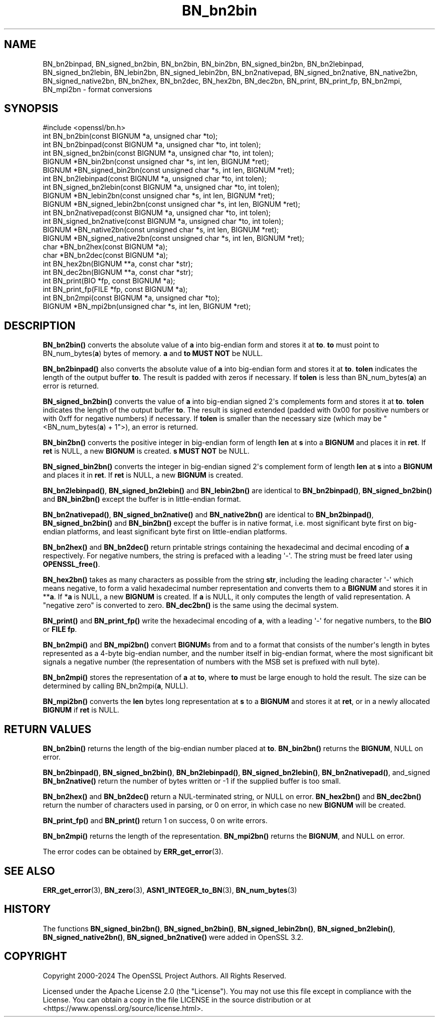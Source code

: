 .\"	$NetBSD: BN_bn2bin.3,v 1.2 2025/07/18 16:41:10 christos Exp $
.\"
.\" -*- mode: troff; coding: utf-8 -*-
.\" Automatically generated by Pod::Man v6.0.2 (Pod::Simple 3.45)
.\"
.\" Standard preamble:
.\" ========================================================================
.de Sp \" Vertical space (when we can't use .PP)
.if t .sp .5v
.if n .sp
..
.de Vb \" Begin verbatim text
.ft CW
.nf
.ne \\$1
..
.de Ve \" End verbatim text
.ft R
.fi
..
.\" \*(C` and \*(C' are quotes in nroff, nothing in troff, for use with C<>.
.ie n \{\
.    ds C` ""
.    ds C' ""
'br\}
.el\{\
.    ds C`
.    ds C'
'br\}
.\"
.\" Escape single quotes in literal strings from groff's Unicode transform.
.ie \n(.g .ds Aq \(aq
.el       .ds Aq '
.\"
.\" If the F register is >0, we'll generate index entries on stderr for
.\" titles (.TH), headers (.SH), subsections (.SS), items (.Ip), and index
.\" entries marked with X<> in POD.  Of course, you'll have to process the
.\" output yourself in some meaningful fashion.
.\"
.\" Avoid warning from groff about undefined register 'F'.
.de IX
..
.nr rF 0
.if \n(.g .if rF .nr rF 1
.if (\n(rF:(\n(.g==0)) \{\
.    if \nF \{\
.        de IX
.        tm Index:\\$1\t\\n%\t"\\$2"
..
.        if !\nF==2 \{\
.            nr % 0
.            nr F 2
.        \}
.    \}
.\}
.rr rF
.\"
.\" Required to disable full justification in groff 1.23.0.
.if n .ds AD l
.\" ========================================================================
.\"
.IX Title "BN_bn2bin 3"
.TH BN_bn2bin 3 2025-07-01 3.5.1 OpenSSL
.\" For nroff, turn off justification.  Always turn off hyphenation; it makes
.\" way too many mistakes in technical documents.
.if n .ad l
.nh
.SH NAME
BN_bn2binpad, BN_signed_bn2bin, BN_bn2bin, BN_bin2bn, BN_signed_bin2bn,
BN_bn2lebinpad, BN_signed_bn2lebin, BN_lebin2bn, BN_signed_lebin2bn,
BN_bn2nativepad, BN_signed_bn2native, BN_native2bn, BN_signed_native2bn,
BN_bn2hex, BN_bn2dec, BN_hex2bn, BN_dec2bn,
BN_print, BN_print_fp, BN_bn2mpi, BN_mpi2bn \- format conversions
.SH SYNOPSIS
.IX Header "SYNOPSIS"
.Vb 1
\& #include <openssl/bn.h>
\&
\& int BN_bn2bin(const BIGNUM *a, unsigned char *to);
\& int BN_bn2binpad(const BIGNUM *a, unsigned char *to, int tolen);
\& int BN_signed_bn2bin(const BIGNUM *a, unsigned char *to, int tolen);
\& BIGNUM *BN_bin2bn(const unsigned char *s, int len, BIGNUM *ret);
\& BIGNUM *BN_signed_bin2bn(const unsigned char *s, int len, BIGNUM *ret);
\&
\& int BN_bn2lebinpad(const BIGNUM *a, unsigned char *to, int tolen);
\& int BN_signed_bn2lebin(const BIGNUM *a, unsigned char *to, int tolen);
\& BIGNUM *BN_lebin2bn(const unsigned char *s, int len, BIGNUM *ret);
\& BIGNUM *BN_signed_lebin2bn(const unsigned char *s, int len, BIGNUM *ret);
\&
\& int BN_bn2nativepad(const BIGNUM *a, unsigned char *to, int tolen);
\& int BN_signed_bn2native(const BIGNUM *a, unsigned char *to, int tolen);
\& BIGNUM *BN_native2bn(const unsigned char *s, int len, BIGNUM *ret);
\& BIGNUM *BN_signed_native2bn(const unsigned char *s, int len, BIGNUM *ret);
\&
\& char *BN_bn2hex(const BIGNUM *a);
\& char *BN_bn2dec(const BIGNUM *a);
\& int BN_hex2bn(BIGNUM **a, const char *str);
\& int BN_dec2bn(BIGNUM **a, const char *str);
\&
\& int BN_print(BIO *fp, const BIGNUM *a);
\& int BN_print_fp(FILE *fp, const BIGNUM *a);
\&
\& int BN_bn2mpi(const BIGNUM *a, unsigned char *to);
\& BIGNUM *BN_mpi2bn(unsigned char *s, int len, BIGNUM *ret);
.Ve
.SH DESCRIPTION
.IX Header "DESCRIPTION"
\&\fBBN_bn2bin()\fR converts the absolute value of \fBa\fR into big\-endian form
and stores it at \fBto\fR. \fBto\fR must point to BN_num_bytes(\fBa\fR) bytes of
memory. \fBa\fR and \fBto\fR \fBMUST NOT\fR be NULL.
.PP
\&\fBBN_bn2binpad()\fR also converts the absolute value of \fBa\fR into big\-endian form
and stores it at \fBto\fR. \fBtolen\fR indicates the length of the output buffer
\&\fBto\fR. The result is padded with zeros if necessary. If \fBtolen\fR is less than
BN_num_bytes(\fBa\fR) an error is returned.
.PP
\&\fBBN_signed_bn2bin()\fR converts the value of \fBa\fR into big\-endian signed 2\*(Aqs
complements form and stores it at \fBto\fR. \fBtolen\fR indicates the length of
the output buffer \fBto\fR. The result is signed extended (padded with 0x00
for positive numbers or with 0xff for negative numbers) if necessary.
If \fBtolen\fR is smaller than the necessary size (which may be
\&\f(CW\*(C`<BN_num_bytes(\fR\f(CBa\fR\f(CW) + 1\*(C'\fR>), an error is returned.
.PP
\&\fBBN_bin2bn()\fR converts the positive integer in big\-endian form of length
\&\fBlen\fR at \fBs\fR into a \fBBIGNUM\fR and places it in \fBret\fR. If \fBret\fR is
NULL, a new \fBBIGNUM\fR is created. \fBs\fR \fBMUST NOT\fR be NULL.
.PP
\&\fBBN_signed_bin2bn()\fR converts the integer in big\-endian signed 2\*(Aqs complement
form of length \fBlen\fR at \fBs\fR into a \fBBIGNUM\fR and places it in \fBret\fR. If
\&\fBret\fR is NULL, a new \fBBIGNUM\fR is created.
.PP
\&\fBBN_bn2lebinpad()\fR, \fBBN_signed_bn2lebin()\fR and \fBBN_lebin2bn()\fR are identical to
\&\fBBN_bn2binpad()\fR, \fBBN_signed_bn2bin()\fR and \fBBN_bin2bn()\fR except the buffer is in
little\-endian format.
.PP
\&\fBBN_bn2nativepad()\fR, \fBBN_signed_bn2native()\fR and \fBBN_native2bn()\fR are identical
to \fBBN_bn2binpad()\fR, \fBBN_signed_bn2bin()\fR and \fBBN_bin2bn()\fR except the buffer is
in native format, i.e. most significant byte first on big\-endian platforms,
and least significant byte first on little\-endian platforms.
.PP
\&\fBBN_bn2hex()\fR and \fBBN_bn2dec()\fR return printable strings containing the
hexadecimal and decimal encoding of \fBa\fR respectively. For negative
numbers, the string is prefaced with a leading \*(Aq\-\*(Aq. The string must be
freed later using \fBOPENSSL_free()\fR.
.PP
\&\fBBN_hex2bn()\fR takes as many characters as possible from the string \fBstr\fR,
including the leading character \*(Aq\-\*(Aq which means negative, to form a valid
hexadecimal number representation and converts them to a \fBBIGNUM\fR and
stores it in **\fBa\fR. If *\fBa\fR is NULL, a new \fBBIGNUM\fR is created. If
\&\fBa\fR is NULL, it only computes the length of valid representation.
A "negative zero" is converted to zero.
\&\fBBN_dec2bn()\fR is the same using the decimal system.
.PP
\&\fBBN_print()\fR and \fBBN_print_fp()\fR write the hexadecimal encoding of \fBa\fR,
with a leading \*(Aq\-\*(Aq for negative numbers, to the \fBBIO\fR or \fBFILE\fR
\&\fBfp\fR.
.PP
\&\fBBN_bn2mpi()\fR and \fBBN_mpi2bn()\fR convert \fBBIGNUM\fRs from and to a format
that consists of the number\*(Aqs length in bytes represented as a 4\-byte
big\-endian number, and the number itself in big\-endian format, where
the most significant bit signals a negative number (the representation
of numbers with the MSB set is prefixed with null byte).
.PP
\&\fBBN_bn2mpi()\fR stores the representation of \fBa\fR at \fBto\fR, where \fBto\fR
must be large enough to hold the result. The size can be determined by
calling BN_bn2mpi(\fBa\fR, NULL).
.PP
\&\fBBN_mpi2bn()\fR converts the \fBlen\fR bytes long representation at \fBs\fR to
a \fBBIGNUM\fR and stores it at \fBret\fR, or in a newly allocated \fBBIGNUM\fR
if \fBret\fR is NULL.
.SH "RETURN VALUES"
.IX Header "RETURN VALUES"
\&\fBBN_bn2bin()\fR returns the length of the big\-endian number placed at \fBto\fR.
\&\fBBN_bin2bn()\fR returns the \fBBIGNUM\fR, NULL on error.
.PP
\&\fBBN_bn2binpad()\fR, \fBBN_signed_bn2bin()\fR, \fBBN_bn2lebinpad()\fR, \fBBN_signed_bn2lebin()\fR,
\&\fBBN_bn2nativepad()\fR, and_signed \fBBN_bn2native()\fR return the number of bytes
written or \-1 if the supplied buffer is too small.
.PP
\&\fBBN_bn2hex()\fR and \fBBN_bn2dec()\fR return a NUL\-terminated string, or NULL
on error. \fBBN_hex2bn()\fR and \fBBN_dec2bn()\fR return the number of characters
used in parsing, or 0 on error, in which
case no new \fBBIGNUM\fR will be created.
.PP
\&\fBBN_print_fp()\fR and \fBBN_print()\fR return 1 on success, 0 on write errors.
.PP
\&\fBBN_bn2mpi()\fR returns the length of the representation. \fBBN_mpi2bn()\fR
returns the \fBBIGNUM\fR, and NULL on error.
.PP
The error codes can be obtained by \fBERR_get_error\fR\|(3).
.SH "SEE ALSO"
.IX Header "SEE ALSO"
\&\fBERR_get_error\fR\|(3), \fBBN_zero\fR\|(3),
\&\fBASN1_INTEGER_to_BN\fR\|(3),
\&\fBBN_num_bytes\fR\|(3)
.SH HISTORY
.IX Header "HISTORY"
The functions \fBBN_signed_bin2bn()\fR, \fBBN_signed_bn2bin()\fR, \fBBN_signed_lebin2bn()\fR,
\&\fBBN_signed_bn2lebin()\fR, \fBBN_signed_native2bn()\fR, \fBBN_signed_bn2native()\fR
were added in OpenSSL 3.2.
.SH COPYRIGHT
.IX Header "COPYRIGHT"
Copyright 2000\-2024 The OpenSSL Project Authors. All Rights Reserved.
.PP
Licensed under the Apache License 2.0 (the "License").  You may not use
this file except in compliance with the License.  You can obtain a copy
in the file LICENSE in the source distribution or at
<https://www.openssl.org/source/license.html>.
